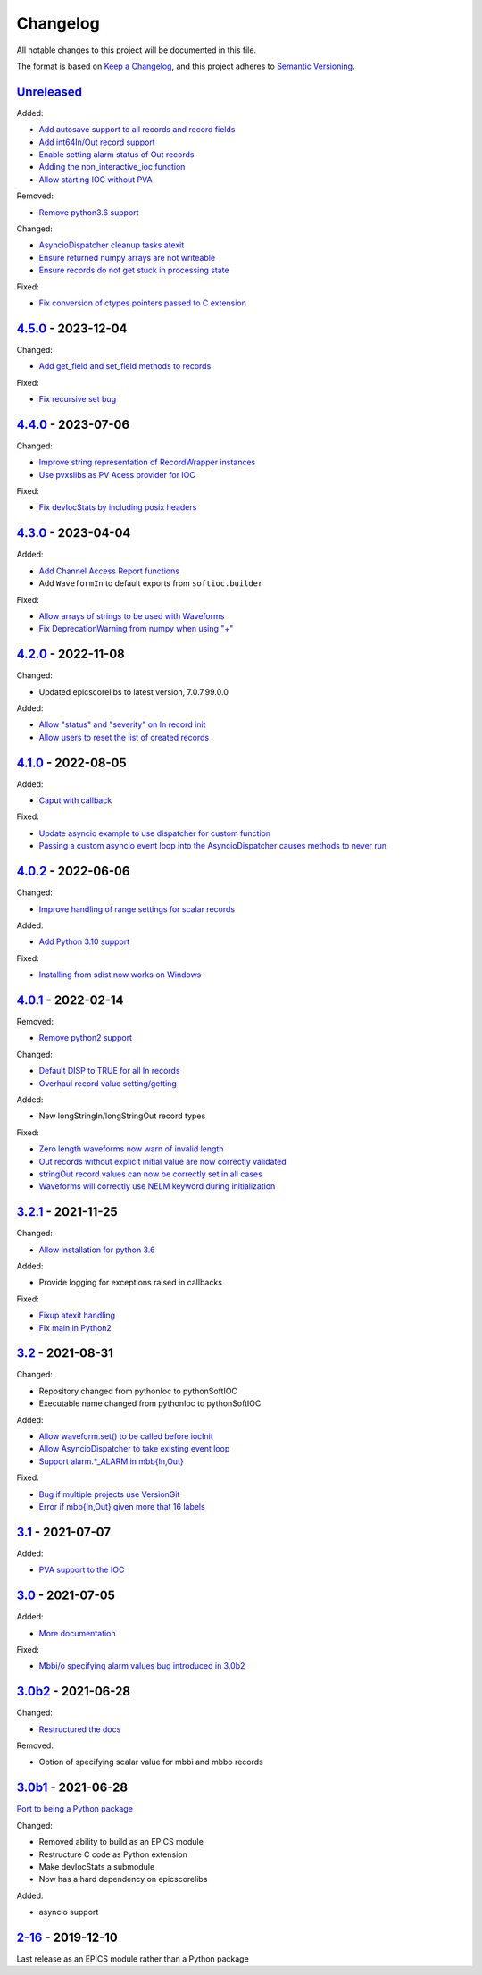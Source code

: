 Changelog
=========

All notable changes to this project will be documented in this file.

The format is based on `Keep a Changelog
<https://keepachangelog.com/en/1.0.0/>`_, and this project adheres to `Semantic
Versioning <https://semver.org/spec/v2.0.0.html>`_.

Unreleased_
-----------

Added:

- `Add autosave support to all records and record fields <../../pull/163>`_
- `Add int64In/Out record support <../../pull/161>`_
- `Enable setting alarm status of Out records <../../pull/157>`_
- `Adding the non_interactive_ioc function <../../pull/156>`_
- `Allow starting IOC without PVA <../../pull/186>`_

Removed:

- `Remove python3.6 support <../../pull/138>`_

Changed:

- `AsyncioDispatcher cleanup tasks atexit <../../pull/138>`_
- `Ensure returned numpy arrays are not writeable <../../pull/164>`_
- `Ensure records do not get stuck in processing state <../../pull/175>`_

Fixed:

- `Fix conversion of ctypes pointers passed to C extension <../../pull/154>`_

4.5.0_ - 2023-12-04
-------------------

Changed:

- `Add get_field and set_field methods to records <../../pull/140>`_

Fixed:

- `Fix recursive set bug <../../pull/141>`_

4.4.0_ - 2023-07-06
-------------------

Changed:

- `Improve string representation of RecordWrapper instances <../../pull/130>`_
- `Use pvxslibs as PV Acess provider for IOC <../../pull/132>`_

Fixed:

- `Fix devIocStats by including posix headers <../../pull/134>`_

4.3.0_ - 2023-04-04
-------------------

Added:

- `Add Channel Access Report functions <../../pull/115>`_
- Add ``WaveformIn`` to default exports from ``softioc.builder``

Fixed:

- `Allow arrays of strings to be used with Waveforms <../../pull/102>`_
- `Fix DeprecationWarning from numpy when using "+" <../../pull/123>`_

4.2.0_ - 2022-11-08
-------------------

Changed:

- Updated epicscorelibs to latest version, 7.0.7.99.0.0

Added:

- `Allow "status" and "severity" on In record init <../../pull/111>`_
- `Allow users to reset the list of created records <../../pull/114>`_

4.1.0_ - 2022-08-05
-------------------

Added:

- `Caput with callback <../../pull/98>`_

Fixed:

- `Update asyncio example to use dispatcher for custom function <../../pull/94>`_
- `Passing a custom asyncio event loop into the AsyncioDispatcher causes methods to never run <../../pull/96>`_

4.0.2_ - 2022-06-06
-------------------

Changed:

- `Improve handling of range settings for scalar records <../../pull/82>`_

Added:

- `Add Python 3.10 support <../../pull/85>`_

Fixed:

- `Installing from sdist now works on Windows <../../pull/86>`_


4.0.1_ - 2022-02-14
-------------------

Removed:

- `Remove python2 support <../../pull/64>`_

Changed:

- `Default DISP to TRUE for all In records <../../pull/74>`_
- `Overhaul record value setting/getting <../../pull/60>`_

Added:

- New longStringIn/longStringOut record types

Fixed:

- `Zero length waveforms now warn of invalid length <../../pull/55>`_
- `Out records without explicit initial value are now correctly validated <../../pull/43>`_
- `stringOut record values can now be correctly set in all cases <../../pull/40>`_
- `Waveforms will correctly use NELM keyword during initialization <../../pull/37>`_


3.2.1_ - 2021-11-25
-------------------

Changed:

- `Allow installation for python 3.6 <../../pull/51>`_

Added:

- Provide logging for exceptions raised in callbacks

Fixed:

- `Fixup atexit handling <../../pull/35>`_
- `Fix main in Python2 <../../pull/63>`_

3.2_ - 2021-08-31
-----------------

Changed:

- Repository changed from pythonIoc to pythonSoftIOC
- Executable name changed from pythonIoc to pythonSoftIOC

Added:

- `Allow waveform.set() to be called before iocInit <../../pull/22>`_
- `Allow AsyncioDispatcher to take existing event loop <../../pull/28>`_
- `Support alarm.*_ALARM in mbb{In,Out} <../../pull/34>`_

Fixed:

- `Bug if multiple projects use VersionGit <../../pull/31>`_
- `Error if mbb{In,Out} given more that 16 labels <../../pull/33>`_


3.1_ - 2021-07-07
-----------------

Added:

- `PVA support to the IOC <../../pull/17>`_


3.0_ - 2021-07-05
-----------------

Added:

- `More documentation <../../pull/14>`_

Fixed:

- `Mbbi/o specifying alarm values bug introduced in 3.0b2 <../../pull/15>`_


3.0b2_ - 2021-06-28
-------------------

Changed:

- `Restructured the docs <../../pull/10>`_

Removed:

- Option of specifying scalar value for mbbi and mbbo records


3.0b1_ - 2021-06-28
-------------------

`Port to being a Python package <../../pull/5>`_

Changed:

- Removed ability to build as an EPICS module
- Restructure C code as Python extension
- Make devIocStats a submodule
- Now has a hard dependency on epicscorelibs

Added:

- asyncio support


2-16_ - 2019-12-10
------------------

Last release as an EPICS module rather than a Python package

.. _Unreleased:
    https://github.com/DiamondLightSource/pythonSoftIOC/compare/4.5.0...HEAD
.. _4.5.0:
    https://github.com/DiamondLightSource/pythonSoftIOC/compare/4.4.0...4.5.0
.. _4.4.0:
    https://github.com/DiamondLightSource/pythonSoftIOC/compare/4.3.0...4.4.0
.. _4.3.0:
    https://github.com/DiamondLightSource/pythonSoftIOC/compare/4.2.0...4.3.0
.. _4.2.0:
    https://github.com/DiamondLightSource/pythonSoftIOC/compare/4.1.0...4.2.0
.. _4.1.0:
    https://github.com/DiamondLightSource/pythonSoftIOC/compare/4.0.2...4.1.0
.. _4.0.2:
    https://github.com/DiamondLightSource/pythonSoftIOC/compare/4.0.1...4.0.2
.. _4.0.1:
    https://github.com/DiamondLightSource/pythonSoftIOC/compare/3.2.1...4.0.1
.. _3.2.1:
    https://github.com/DiamondLightSource/pythonSoftIOC/compare/3.2...3.2.1
.. _3.2:
    https://github.com/DiamondLightSource/pythonSoftIOC/compare/3.1...3.2
.. _3.1:
    https://github.com/DiamondLightSource/pythonSoftIOC/compare/3.0...3.1
.. _3.0:
    https://github.com/DiamondLightSource/pythonSoftIOC/compare/3.0b2...3.0
.. _3.0b2:
    https://github.com/DiamondLightSource/pythonSoftIOC/compare/3.0b1...3.0b2
.. _3.0b1:
    https://github.com/DiamondLightSource/pythonSoftIOC/compare/2-16...3.0b1
.. _2-16:
    https://github.com/DiamondLightSource/pythonSoftIOC/releases/tag/2-16
